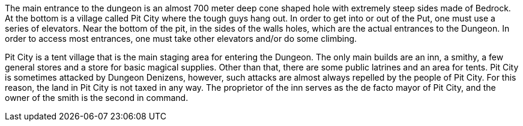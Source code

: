 The main entrance to the dungeon is an almost 700 meter deep cone shaped hole
with extremely steep sides made of Bedrock. At the bottom is a village called
Pit City where the tough guys hang out. In order to get into or out of the Put,
one must use a series of elevators. Near the bottom of the pit, in the sides of
the walls holes, which are the actual entrances to the Dungeon. In order to
access most entrances, one must take other elevators and/or do some climbing.

Pit City is a tent village that is the main staging area for entering the
Dungeon. The only main builds are an inn, a smithy, a few general stores and a
store for basic magical supplies. Other than that, there are some public
latrines and an area for tents. Pit City is sometimes attacked by Dungeon
Denizens, however, such attacks are almost always repelled by the people of Pit
City. For this reason, the land in Pit City is not taxed in any way. The
proprietor of the inn serves as the de facto mayor of Pit City, and the owner
of the smith is the second in command.
